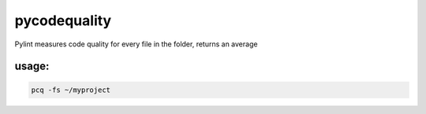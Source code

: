 pycodequality
=============

Pylint measures code quality for every file in the folder, returns an
average

usage:
------

.. code:: bash

    pcq -fs ~/myproject
